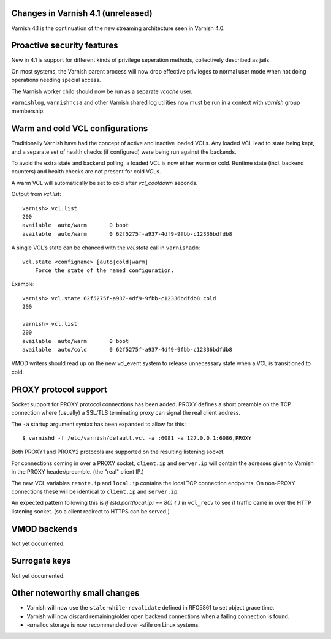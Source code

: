 .. _whatsnew_changes:

Changes in Varnish 4.1 (unreleased)
===================================

Varnish 4.1 is the continuation of the new streaming architecture seen in Varnish 4.0.


Proactive security features
===========================

New in 4.1 is support for different kinds of privilege seperation methods,
collectively described as jails.

On most systems, the Varnish parent process will now drop effective privileges
to normal user mode when not doing operations needing special access.

The Varnish worker child should now be run as a separate `vcache` user.

``varnishlog``, ``varnishncsa`` and other Varnish shared log utilities now must
be run in a context with `varnish` group membership.


Warm and cold VCL configurations
================================

Traditionally Varnish have had the concept of active and inactive loaded VCLs.
Any loaded VCL lead to state being kept, and a separate set of health checks (if
configured) were being run against the backends.

To avoid the extra state and backend polling, a loaded VCL is now either warm
or cold. Runtime state (incl. backend counters) and health checks are not
present for cold VCLs.

A warm VCL will automatically be set to cold after `vcl_cooldown` seconds.

Output from `vcl.list`::

    varnish> vcl.list
    200
    available  auto/warm       0 boot
    available  auto/warm       0 62f5275f-a937-4df9-9fbb-c12336bdfdb8


A single VCL's state can be chanced with the `vcl.state` call in ``varnishadm``::

    vcl.state <configname> [auto|cold|warm]
        Force the state of the named configuration.

Example::


    varnish> vcl.state 62f5275f-a937-4df9-9fbb-c12336bdfdb8 cold
    200

    varnish> vcl.list
    200
    available  auto/warm       0 boot
    available  auto/cold       0 62f5275f-a937-4df9-9fbb-c12336bdfdb8


VMOD writers should read up on the new vcl_event system to release unnecessary
state when a VCL is transitioned to cold.


PROXY protocol support
======================

Socket support for PROXY protocol connections has been added. PROXY defines a
short preamble on the TCP connection where (usually) a SSL/TLS terminating
proxy can signal the real client address.

The ``-a`` startup argument syntax has been expanded to allow for this::

    $ varnishd -f /etc/varnish/default.vcl -a :6081 -a 127.0.0.1:6086,PROXY


Both PROXY1 and PROXY2 protocols are supported on the resulting listening
socket.

For connections coming in over a PROXY socket, ``client.ip`` and
``server.ip`` will contain the adresses given to Varnish in the PROXY
header/preamble. (the "real" client IP.)

The new VCL variables ``remote.ip`` and ``local.ip`` contains the local TCP
connection endpoints. On non-PROXY connections these will be identical to
``client.ip`` and ``server.ip``.

An expected pattern following this is `if (std.port(local.ip) == 80) { }` in
``vcl_recv`` to see if traffic came in over the HTTP listening socket. (so a client
redirect to HTTPS can be served.)



VMOD backends
=============

Not yet documented.


Surrogate keys
==============

Not yet documented.

Other noteworthy small changes
==============================

* Varnish will now use the ``stale-while-revalidate`` defined in RFC5861 to set object grace time.
* Varnish will now discard remaining/older open backend connections when a failing connection is found.
* -smalloc storage is now recommended over -sfile on Linux systems.

